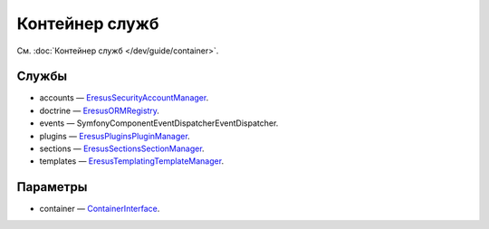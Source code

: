Контейнер служб
===============

См. :doc:`Контейнер служб </dev/guide/container>`.

Службы
------

* accounts — `Eresus\Security\AccountManager <../../api/classes/Eresus.Security.AccountManager.html>`_.
* doctrine — `Eresus\ORM\Registry <../../api/classes/Eresus.ORM.Registry.html>`_.
* events — Symfony\Component\EventDispatcher\EventDispatcher.
* plugins — `Eresus\Plugins\PluginManager <../../api/classes/Eresus.Plugins.PluginManager.html>`_.
* sections — `Eresus\Sections\SectionManager <../../api/classes/Eresus.Sections.SectionManager.html>`_.
* templates — `Eresus\Templating\TemplateManager <../../api/classes/Eresus.Templating.TemplateManager.html>`_.

Параметры
---------

* container — `ContainerInterface <http://api.symfony.com/2.3/Symfony/Component/DependencyInjection/ContainerInterface.html>`_.
